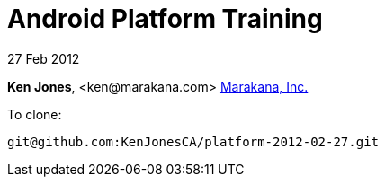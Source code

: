 = Android Platform Training

27 Feb 2012

*Ken Jones*, +<ken@marakana.com>+
http://marakana.com[Marakana, Inc.]

To clone:

	git@github.com:KenJonesCA/platform-2012-02-27.git

